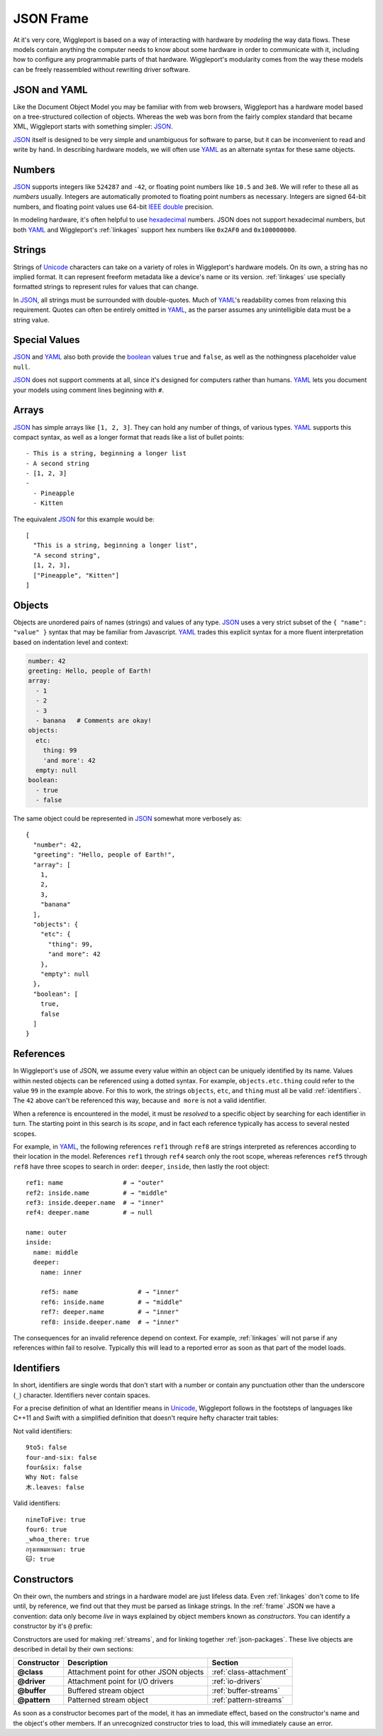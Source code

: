 .. default-role:: literal

.. _json-frame:

==========
JSON Frame
==========

At it's very core, Wiggleport is based on a way of interacting with hardware by *modeling* the way data flows. These models contain anything the computer needs to know about some hardware in order to communicate with it, including how to configure any programmable parts of that hardware. Wiggleport's modularity comes from the way these models can be freely reassembled without rewriting driver software.


JSON and YAML
=============

Like the Document Object Model you may be familiar with from web browsers, Wiggleport has a hardware model based on a tree-structured collection of objects. Whereas the web was born from the fairly complex standard that became XML, Wiggleport starts with something simpler: JSON_.

JSON_ itself is designed to be very simple and unambiguous for software to parse, but it can be inconvenient to read and write by hand. In describing hardware models, we will often use YAML_ as an alternate syntax for these same objects.


.. _numbers:

Numbers
=======

.. highlight:: json

JSON_ supports integers like ``524287`` and ``-42``, or floating point numbers like ``10.5`` and ``3e8``.  We will refer to these all as *numbers* usually. Integers are automatically promoted to floating point numbers as necessary. Integers are signed 64-bit numbers, and floating point values use 64-bit `IEEE double`_ precision.

.. highlight:: yaml

In modeling hardware, it's often helpful to use hexadecimal_ numbers. JSON does not support hexadecimal numbers, but both YAML_ and Wiggleport's :ref:`linkages` support hex numbers like ``0x2AF0`` and ``0x100000000``.


.. _strings:

Strings
=======

Strings of Unicode_ characters can take on a variety of roles in Wiggleport's hardware models. On its own, a string has no implied format. It can represent freeform metadata like a device's name or its version. :ref:`linkages` use specially formatted strings to represent rules for values that can change.

In JSON_, all strings must be surrounded with double-quotes. Much of YAML_'s readability comes from relaxing this requirement. Quotes can often be entirely omitted in YAML_, as the parser assumes any unintelligible data must be a string value.


.. _special-values:

Special Values
==============

.. highlight:: json

JSON_ and YAML_ also both provide the boolean_ values ``true`` and ``false``, as well as the nothingness placeholder value ``null``.

.. _boolean: https://en.wikipedia.org/wiki/Boolean_algebra

.. highlight:: yaml

JSON_ does not support comments at all, since it's designed for computers rather than humans.
YAML_ lets you document your models using comment lines beginning with ``#``.


.. _arrays:

Arrays
======

.. highlight:: yaml

JSON_ has simple arrays like ``[1, 2, 3]``. They can hold any number of things, of various types.
YAML_ supports this compact syntax, as well as a longer format that reads like a list of bullet points::

  - This is a string, beginning a longer list
  - A second string
  - [1, 2, 3]
  -
    - Pineapple
    - Kitten

.. highlight:: json

The equivalent JSON_ for this example would be::

  [
    "This is a string, beginning a longer list",
    "A second string",
    [1, 2, 3],
    ["Pineapple", "Kitten"]
  ]


.. _objects:

Objects
=======

.. highlight:: json

Objects are unordered pairs of names (strings) and values of any type. JSON_ uses a very strict subset of the ``{ "name": "value" }`` syntax that may be familiar from Javascript. YAML_ trades this explicit syntax for a more fluent interpretation based on indentation level and context:

.. code-block:: yaml

  number: 42
  greeting: Hello, people of Earth!
  array:
    - 1
    - 2
    - 3
    - banana   # Comments are okay!
  objects:
    etc:
      thing: 99
      'and more': 42
    empty: null
  boolean:
    - true
    - false

The same object could be represented in JSON_ somewhat more verbosely as::

  {
    "number": 42,
    "greeting": "Hello, people of Earth!",
    "array": [
      1,
      2,
      3,
      "banana"
    ],
    "objects": {
      "etc": {
        "thing": 99,
        "and more": 42
      },
      "empty": null
    },
    "boolean": [
      true,
      false
    ]
  }


.. _references:

References
==========

.. highlight:: yaml

In Wiggleport's use of JSON, we assume every value within an object can be uniquely identified by its name. Values within nested objects can be referenced using a dotted syntax. For example, `objects.etc.thing` could refer to the value ``99`` in the example above. For this to work, the strings `objects`, `etc`, and `thing` must all be valid :ref:`identifiers`. The ``42`` above can't be referenced this way, because `and more` is not a valid identifier.

.. productionlist::
  reference: `identifier` ("." `identifier`)*

When a reference is encountered in the model, it must be *resolved* to a specific object by searching for each identifier in turn. The starting point in this search is its *scope*, and in fact each reference typically has access to several nested scopes.

For example, in YAML_, the following references `ref1` through `ref8` are strings interpreted as references according to their location in the model. References `ref1` through `ref4` search only the root scope, whereas references `ref5` through `ref8` have three scopes to search in order: `deeper`, `inside`, then lastly the root object::

  ref1: name                # → "outer"
  ref2: inside.name         # → "middle"
  ref3: inside.deeper.name  # → "inner"
  ref4: deeper.name         # → null

  name: outer
  inside:
    name: middle
    deeper:
      name: inner

      ref5: name                # → "inner"
      ref6: inside.name         # → "middle"
      ref7: deeper.name         # → "inner"
      ref8: inside.deeper.name  # → "inner"

The consequences for an invalid reference depend on context. For example, :ref:`linkages` will not parse if any references within fail to resolve. Typically this will lead to a reported error as soon as that part of the model loads.


.. _identifiers:

Identifiers
===========

.. highlight:: yaml

In short, identifiers are single words that don't start with a number or contain any punctuation other than the underscore (`_`) character. Identifiers never contain spaces.

For a precise definition of what an Identifier means in Unicode_, Wiggleport follows in the footsteps of languages like C++11 and Swift with a simplified definition that doesn't require hefty character trait tables:

.. productionlist::
  identifier: `id_start` `id_continue`*
  id_start: a-z | A-Z | "_" |
          : U+00A8 | U+00AA | U+00AD | U+00AF |
          : U+00B2–U+00B5 | U+00B7–U+00BA |
          : U+00BC–U+00BE | U+00C0–U+00D6 |
          : U+00D8–U+00F6 | U+00F8–U+00FF |
          : U+0100–U+02FF | U+0370–U+167F |
          : U+1681–U+180D | U+180F–U+1DBF |
          : U+1E00–U+1FFF | U+200B–U+200D |
          : U+202A–U+202E | U+203F–U+2040 | U+2054 |
          : U+2060–U+206F | U+2070–U+20CF |
          : U+2100–U+218F | U+2460–U+24FF |
          : U+2776–U+2793 | U+2C00–U+2DFF |
          : U+2E80–U+2FFF | U+3004–U+3007 |
          : U+3021–U+302F | U+3031–U+303F |
          : U+3040–U+D7FF | U+F900–U+FD3D |
          : U+FD40–U+FDCF | U+FDF0–U+FE1F |
          : U+FE30–U+FE44 | U+FE47–U+FFFD |
          : U+10000–U+1FFFD | U+20000–U+2FFFD |
          : U+30000–U+3FFFD | U+40000–U+4FFFD |
          : U+50000–U+5FFFD | U+60000–U+6FFFD |
          : U+70000–U+7FFFD | U+80000–U+8FFFD |
          : U+90000–U+9FFFD | U+A0000–U+AFFFD |
          : U+B0000–U+BFFFD | U+C0000–U+CFFFD |
          : U+D0000–U+DFFFD | U+E0000–U+EFFFD
  id_continue: `id_start` | 0-9 |
             : U+0300–U+036F | U+1DC0–U+1DFF |
             : U+20D0–U+20FF | U+FE20–U+FE2F

Not valid identifiers::

  9to5: false
  four-and-six: false
  four&six: false
  Why Not: false
  木.leaves: false

Valid identifiers::

  nineToFive: true
  four6: true
  _whoa_there: true
  กรุงเทพมหานคร: true
  🐱: true


.. _constructors:

Constructors
============

.. highlight:: yaml

On their own, the numbers and strings in a hardware model are just lifeless data. Even :ref:`linkages` don't come to life until, by reference, we find out that they must be parsed as linkage strings. In the :ref:`frame` JSON we have a convention: data only become *live* in ways explained by object members known as *constructors*. You can identify a constructor by it's `@` prefix:

.. productionlist::
  constructor: "@" `id_continue`+

Constructors are used for making :ref:`streams`, and for linking together :ref:`json-packages`. These live objects are described in detail by their own sections:

============== ================================================== ============================
Constructor    Description                                        Section
============== ================================================== ============================
**@class**     Attachment point for other JSON objects            :ref:`class-attachment`
**@driver**    Attachment point for I/O drivers                   :ref:`io-drivers`
**@buffer**    Buffered stream object                             :ref:`buffer-streams`
**@pattern**   Patterned stream object                            :ref:`pattern-streams`
============== ================================================== ============================

As soon as a constructor becomes part of the model, it has an immediate effect, based on the constructor's name and the object's other members. If an unrecognized constructor tries to load, this will immediately cause an error.


.. _IEEE double: https://en.wikipedia.org/wiki/Double-precision_floating-point_format
.. _JSON: http://json.org
.. _YAML: http://yaml.org
.. _hexadecimal: https://en.wikipedia.org/wiki/Hexadecimal
.. _Unicode: https://en.wikipedia.org/wiki/Unicode

